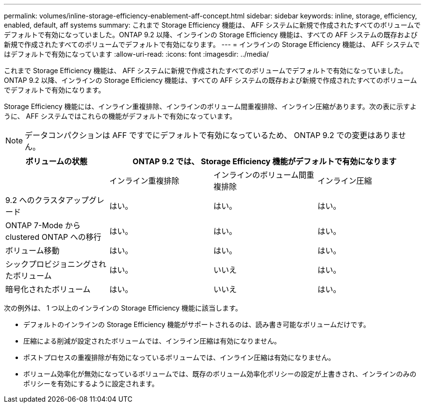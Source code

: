 ---
permalink: volumes/inline-storage-efficiency-enablement-aff-concept.html 
sidebar: sidebar 
keywords: inline, storage, efficiency, enabled, default, aff systems 
summary: これまで Storage Efficiency 機能は、 AFF システムに新規で作成されたすべてのボリュームでデフォルトで有効になっていました。ONTAP 9.2 以降、インラインの Storage Efficiency 機能は、すべての AFF システムの既存および新規で作成されたすべてのボリュームでデフォルトで有効になります。 
---
= インラインの Storage Efficiency 機能は、 AFF システムではデフォルトで有効になっています
:allow-uri-read: 
:icons: font
:imagesdir: ../media/


[role="lead"]
これまで Storage Efficiency 機能は、 AFF システムに新規で作成されたすべてのボリュームでデフォルトで有効になっていました。ONTAP 9.2 以降、インラインの Storage Efficiency 機能は、すべての AFF システムの既存および新規で作成されたすべてのボリュームでデフォルトで有効になります。

Storage Efficiency 機能には、インライン重複排除、インラインのボリューム間重複排除、インライン圧縮があります。次の表に示すように、 AFF システムではこれらの機能がデフォルトで有効になっています。

[NOTE]
====
データコンパクションは AFF ですでにデフォルトで有効になっているため、 ONTAP 9.2 での変更はありません。

====
[cols="4*"]
|===
| ボリュームの状態 3+| ONTAP 9.2 では、 Storage Efficiency 機能がデフォルトで有効になります 


 a| 
 a| 
インライン重複排除
 a| 
インラインのボリューム間重複排除
 a| 
インライン圧縮



 a| 
9.2 へのクラスタアップグレード
 a| 
はい。
 a| 
はい。
 a| 
はい。



 a| 
ONTAP 7-Mode から clustered ONTAP への移行
 a| 
はい。
 a| 
はい。
 a| 
はい。



 a| 
ボリューム移動
 a| 
はい。
 a| 
はい。
 a| 
はい。



 a| 
シックプロビジョニングされたボリューム
 a| 
はい。
 a| 
いいえ
 a| 
はい。



 a| 
暗号化されたボリューム
 a| 
はい。
 a| 
いいえ
 a| 
はい。

|===
次の例外は、 1 つ以上のインラインの Storage Efficiency 機能に該当します。

* デフォルトのインラインの Storage Efficiency 機能がサポートされるのは、読み書き可能なボリュームだけです。
* 圧縮による削減が設定されたボリュームでは、インライン圧縮は有効になりません。
* ポストプロセスの重複排除が有効になっているボリュームでは、インライン圧縮は有効になりません。
* ボリューム効率化が無効になっているボリュームでは、既存のボリューム効率化ポリシーの設定が上書きされ、インラインのみのポリシーを有効にするように設定されます。

